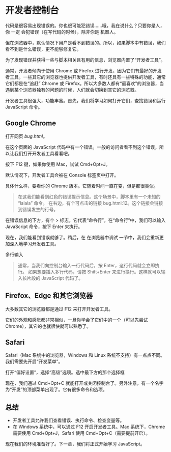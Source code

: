 * 开发者控制台

代码是很容易出现错误的。你也很可能犯错误……哦，我在说什么？只要你是人，你 一定 会犯错误（在写代码的时候），除非你是 机器人。

但在浏览器中，默认情况下用户是看不到错误的。所以，如果脚本中有错误，我们看不到是什么错误，更不能够修复它。

为了发现错误并获得一些与脚本相关且有用的信息，浏览器内置了“开发者工具”。

通常，开发者倾向于使用 Chrome 或 Firefox 进行开发，因为它们有最好的开发者工具。一些其它的浏览器也提供开发者工具，有时还具有一些特殊的功能，通常它们都是在“追赶” Chrome 或 Firefox。所以大多数人都有“最喜欢”的浏览器，当遇到某个浏览器独有的问题的时候，人们就会切换到其它的浏览器。

开发者工具很强大，功能丰富。首先，我们将学习如何打开它们，查找错误和运行 JavaScript 命令。


** Google Chrome

打开网页 [[bug.html][bug.html]]。

在这个页面的 JavaScript 代码中有一个错误。一般的访问者看不到这个错误，所以让我们打开开发者工具看看吧。

按下 F12 键，如果你使用 Mac，试试 Cmd+Opt+J。

默认情况下，开发者工具会被在 Console 标签页中打开。

具体什么样，要看你的 Chrome 版本。它随着时间一直在变，但是都很类似。
#+begin_quote
在这我们能看到红色的错误提示信息。这个场景中，脚本里有一个未知的 “lalala” 命令。
在右边，有个可点击的链接 bug.html:12。这个链接会链接到错误发生的行号。
#+end_quote

在错误信息的下方，有个 > 标志。它代表“命令行”，在“命令行”中，我们可以输入 JavaScript 命令，按下 Enter 来执行。

现在，我们能看到错误就够了。稍后，在 在浏览器中调试 一节中，我们会重新更加深入地学习开发者工具。

多行输入
#+begin_quote
通常，当我们向控制台输入一行代码后，按 Enter，这行代码就会立即执行。
如果想要插入多行代码，请按 Shift+Enter 来进行换行。这样就可以输入长片段的 JavaScript 代码了。
#+end_quote


** Firefox、Edge 和其它浏览器

大多数其它的浏览器都是通过 F12 来打开开发者工具。

它们的外观和感觉都非常相似，一旦你学会了它们中的一个（可以先尝试 Chrome），其它的也就很快就可以熟悉了。


** Safari

Safari（Mac 系统中的浏览器，Windows 和 Linux 系统不支持）有一点点不同。我们需要先开启“开发菜单”。

打开“偏好设置”，选择“高级”选项。选中最下方的那个选择框

现在，我们通过 Cmd+Opt+C 就能打开或关闭控制台了。另外注意，有一个名字为“开发”的顶部菜单出现了。它有很多命令和选项。


** 总结

- 开发者工具允许我们查看错误、执行命令、检查变量等。
- 在 Windows 系统中，可以通过 F12 开启开发者工具。Mac 系统下，Chrome 需要使用 Cmd+Opt+J，Safari 使用 Cmd+Opt+C（需要提前开启）。
  
现在我们的环境准备好了。下一章，我们将正式开始学习 JavaScript。
